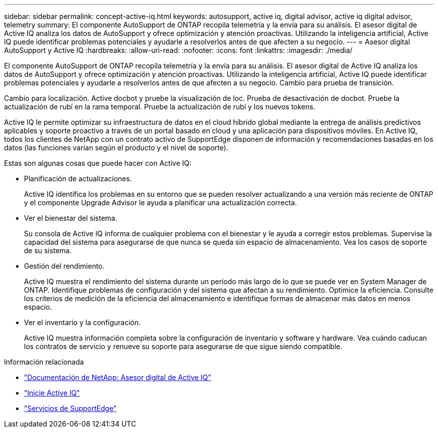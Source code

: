 ---
sidebar: sidebar 
permalink: concept-active-iq.html 
keywords: autosupport, active iq, digital advisor, active iq digital advisor, telemetry 
summary: El componente AutoSupport de ONTAP recopila telemetría y la envía para su análisis. El asesor digital de Active IQ analiza los datos de AutoSupport y ofrece optimización y atención proactivas. Utilizando la inteligencia artificial, Active IQ puede identificar problemas potenciales y ayudarle a resolverlos antes de que afecten a su negocio. 
---
= Asesor digital AutoSupport y Active IQ
:hardbreaks:
:allow-uri-read: 
:nofooter: 
:icons: font
:linkattrs: 
:imagesdir: ./media/


[role="lead"]
El componente AutoSupport de ONTAP recopila telemetría y la envía para su análisis. El asesor digital de Active IQ analiza los datos de AutoSupport y ofrece optimización y atención proactivas. Utilizando la inteligencia artificial, Active IQ puede identificar problemas potenciales y ayudarle a resolverlos antes de que afecten a su negocio. Cambio para prueba de transición.

Cambio para localización. Active docbot y pruebe la visualización de loc. Prueba de desactivación de docbot. Pruebe la actualización de rubí en la rama temporal. Pruebe la actualización de rubí y los nuevos tokens.

Active IQ le permite optimizar su infraestructura de datos en el cloud híbrido global mediante la entrega de análisis predictivos aplicables y soporte proactivo a través de un portal basado en cloud y una aplicación para dispositivos móviles. En Active IQ, todos los clientes de NetApp con un contrato activo de SupportEdge disponen de información y recomendaciones basadas en los datos (las funciones varían según el producto y el nivel de soporte).

Estas son algunas cosas que puede hacer con Active IQ:

* Planificación de actualizaciones.
+
Active IQ identifica los problemas en su entorno que se pueden resolver actualizando a una versión más reciente de ONTAP y el componente Upgrade Advisor le ayuda a planificar una actualización correcta.

* Ver el bienestar del sistema.
+
Su consola de Active IQ informa de cualquier problema con el bienestar y le ayuda a corregir estos problemas. Supervise la capacidad del sistema para asegurarse de que nunca se queda sin espacio de almacenamiento. Vea los casos de soporte de su sistema.

* Gestión del rendimiento.
+
Active IQ muestra el rendimiento del sistema durante un período más largo de lo que se puede ver en System Manager de ONTAP. Identifique problemas de configuración y del sistema que afectan a su rendimiento.
Optimice la eficiencia. Consulte los criterios de medición de la eficiencia del almacenamiento e identifique formas de almacenar más datos en menos espacio.

* Ver el inventario y la configuración.
+
Active IQ muestra información completa sobre la configuración de inventario y software y hardware. Vea cuándo caducan los contratos de servicio y renueve su soporte para asegurarse de que sigue siendo compatible.



.Información relacionada
* https://docs.netapp.com/us-en/active-iq/["Documentación de NetApp: Asesor digital de Active IQ"^]
* https://aiq.netapp.com/custom-dashboard/search["Inicie Active IQ"^]
* https://www.netapp.com/us/services/support-edge.aspx["Servicios de SupportEdge"^]

